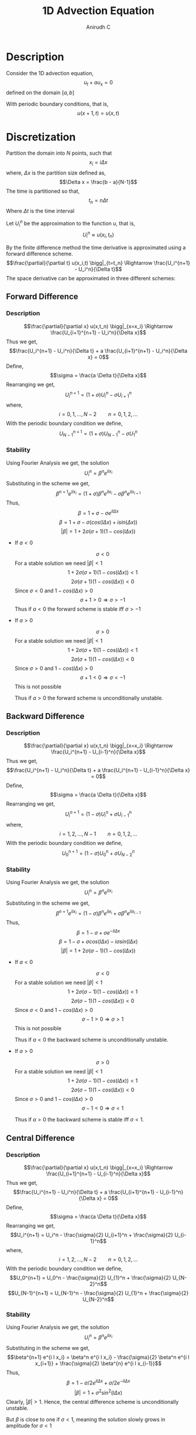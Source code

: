 #+TITLE: 1D Advection Equation
#+AUTHOR: Anirudh C
#+OPTIONS: date:nil
* Description
Consider the 1D advection equation,
$$u_t + a u_x = 0$$
defined on the domain $[a,b]$

With periodic boundary conditions, that is,
$$u(x+1,t) = u(x,t)$$
* Discretization
Partition the domain into $N$ points, such that
$$x_i = i \Delta x$$
where, $\Delta x$ is the partition size defined as,
$$\Delta x = \frac{b - a}{N-1}$$
The time is partitioned so that,
$$t_n = n \Delta t$$
Where $\Delta t$ is the time interval

Let $U_i^n$ be the approximation to the function $u$, that is,
$$U_i^n \approx u(x_i,t_n)$$

By the finite difference method the time derivative is approximated using a forward difference scheme.
$$\frac{\partial}{\partial t} u(x_i,t) \bigg|_{t=t_n} \Rightarrow \frac{U_i^{n+1} - U_i^n}{\Delta t}$$
The space derivative can be approximated in three different schemes:
** Forward Difference
*** Description
$$\frac{\partial}{\partial x} u(x,t_n) \bigg|_{x=x_i} \Rightarrow \frac{U_{i+1}^{n+1} - U_i^n}{\Delta x}$$
Thus we get,
$$\frac{U_i^{n+1} - U_i^n}{\Delta t} + a \frac{U_{i+1}^{n+1} - U_i^n}{\Delta x} = 0$$
Define,
$$\sigma = \frac{a \Delta t}{\Delta x}$$
Rearranging we get,
$$U_i^{n+1} = \left( 1 + \sigma \right) U_i^n - \sigma U_{i+1}^n$$
where,
$$i=0,1,\ldots,N-2 \qquad n = 0,1,2,\ldots$$
With the periodic boundary condition we define,
$$U_{N-1}^{n+1} = \left( 1 + \sigma \right) U_{N-1}^n - \sigma U_{1}^n$$
*** Stability

Using Fourier Analysis we get, the solution
$$U_i^n = \beta^n e^{i l x_i}$$
Substituting in the scheme we get,
$$\beta^{n+1} e^{i l x_i} = \left( 1 + \sigma \right) \beta^n e^{i l x_i} - \sigma \beta^n e^{i l x_{i+1}}$$
Thus,
$$\beta = 1 + \sigma - \sigma e^{i l \Delta x}$$
$$\beta = 1 + \sigma - \sigma \left( cos(l \Delta x) + i sin(\Delta x) \right)$$
$$\lvert \beta \rvert = 1 + 2 \sigma \left( \sigma +1 \right) \left( 1 - cos(l \Delta x) \right)$$

- If $a<0$
  
  $$\sigma < 0$$
  For a stable solution we need $\lvert \beta \rvert < 1$
  $$1 + 2 \sigma \left( \sigma +1 \right) \left( 1 - cos(l \Delta x) \right) <1$$
  $$2 \sigma \left( \sigma +1 \right) \left( 1 - cos(l \Delta x) \right) <0$$
  Since $\sigma <0$ and $1 - cos(l \Delta x) > 0$
  $$\sigma + 1 > 0 \Rightarrow \sigma > -1$$
  Thus if $a<0$ the forward scheme is stable iff $\sigma > -1$

- If $a>0$
  
  $$\sigma > 0$$
  For a stable solution we need $\lvert \beta \rvert < 1$
  $$1 + 2 \sigma \left( \sigma +1 \right) \left( 1 - cos(l \Delta x) \right) <1$$
  $$2 \sigma \left( \sigma +1 \right) \left( 1 - cos(l \Delta x) \right) <0$$
  Since $\sigma >0$ and $1 - cos(l \Delta x) > 0$
  $$\sigma + 1<0 \Rightarrow \sigma < -1$$
  This is not possible

  Thus if $a>0$ the forward scheme is unconditionally unstable.
** Backward Difference
*** Description
$$\frac{\partial}{\partial x} u(x,t_n) \bigg|_{x=x_i} \Rightarrow \frac{U_i^{n+1} - U_{i-1}^n}{\Delta x}$$
Thus we get,
$$\frac{U_i^{n+1} - U_i^n}{\Delta t} + a \frac{U_i^{n+1} - U_{i-1}^n}{\Delta x} = 0$$
Define,
$$\sigma = \frac{a \Delta t}{\Delta x}$$
Rearranging we get,
$$U_i^{n+1} = \left( 1 - \sigma \right) U_i^n + \sigma U_{i-1}^n$$
where,
$$i=1,2,\ldots,N-1 \qquad n = 0,1,2,\ldots$$
With the periodic boundary condition we define,
$$U_{0}^{n+1} = \left( 1 - \sigma \right) U_{0}^n + \sigma U_{N-2}^n$$
*** Stability

Using Fourier Analysis we get, the solution
$$U_i^n = \beta^n e^{i l x_i}$$
Substituting in the scheme we get,
$$\beta^{n+1} e^{i l x_i} = \left( 1 - \sigma \right) \beta^n e^{i l x_i} + \sigma \beta^n e^{i l x_{i-1}}$$
Thus,
$$\beta = 1 - \sigma + \sigma e^{- i l \Delta x}$$
$$\beta = 1 - \sigma + \sigma cos(l \Delta x) - i \sigma sin(l \Delta x)$$
$$\lvert \beta \rvert = 1 + 2 \sigma \left( \sigma -1 \right) \left( 1 - cos(l \Delta x) \right)$$

- If $a<0$
  
  $$\sigma < 0$$
  For a stable solution we need $\lvert \beta \rvert < 1$
  $$1 + 2 \sigma \left( \sigma -1 \right) \left( 1 - cos(l \Delta x) \right) <1$$
  $$2 \sigma \left( \sigma -1 \right) \left( 1 - cos(l \Delta x) \right) <0$$
  Since $\sigma <0$ and $1 - cos(l \Delta x) > 0$
  $$\sigma - 1 > 0 \Rightarrow \sigma > 1$$
  This is not possible

  Thus if $a<0$ the backward scheme is unconditionally unstable.

- If $a>0$
  
  $$\sigma > 0$$
  For a stable solution we need $\lvert \beta \rvert < 1$
  $$1 + 2 \sigma \left( \sigma -1 \right) \left( 1 - cos(l \Delta x) \right) <1$$
  $$2 \sigma \left( \sigma -1 \right) \left( 1 - cos(l \Delta x) \right) <0$$
  Since $\sigma >0$ and $1 - cos(l \Delta x) > 0$
  $$\sigma -1 < 0 \Rightarrow \sigma < 1$$

  Thus if $a>0$ the backward scheme is stable iff $\sigma < 1$.
** Central Difference
*** Description
$$\frac{\partial}{\partial x} u(x,t_n) \bigg|_{x=x_i} \Rightarrow \frac{U_{i+1}^{n+1} - U_{i-1}^n}{\Delta x}$$
Thus we get,
$$\frac{U_i^{n+1} - U_i^n}{\Delta t} + a \frac{U_{i+1}^{n+1} - U_{i-1}^n}{\Delta x} = 0$$
Define,
$$\sigma = \frac{a \Delta t}{\Delta x}$$
Rearranging we get,
$$U_i^{n+1} = U_i^n - \frac{\sigma}{2} U_{i+1}^n + \frac{\sigma}{2} U_{i-1}^n$$
where,
$$i=1,2,\ldots,N-2 \qquad n = 0,1,2,\ldots$$
With the periodic boundary condition we define,
$$U_0^{n+1} = U_0^n - \frac{\sigma}{2} U_{1}^n + \frac{\sigma}{2} U_{N-2}^n$$
$$U_{N-1}^{n+1} = U_{N-1}^n - \frac{\sigma}{2} U_{1}^n + \frac{\sigma}{2} U_{N-2}^n$$
*** Stability

Using Fourier Analysis we get, the solution
$$U_i^n = \beta^n e^{i l x_i}$$
Substituting in the scheme we get,
$$\beta^{n+1} e^{i l x_i} = \beta^n e^{i l x_i} - \frac{\sigma}{2} \beta^n e^{i l x_{i+1}} + \frac{\sigma}{2} \beta^{n} e^{i l x_{i-1}}$$
Thus,
$$\beta = 1 - \sigma/2 e^{i l \Delta x} + \sigma/2 e^{- i l \Delta x}$$
$$\lvert \beta \rvert = 1 + \sigma^{2} \sin^{2} (l \Delta x)$$
Clearly, $\lvert \beta \rvert > 1$. Hence, the central difference scheme is unconditionally unstable.

But $\beta$ is close to one if $\sigma < 1$, meaning the solution slowly grows in amplitude for $\sigma < 1$
* Implementation
#+BEGIN_SRC c++
#include <iostream>
#include <vector>
#+END_SRC

** Forward Difference
#+BEGIN_SRC c++
// This method returns the current state of the solution after n time steps
vector<double> nsol(const int n, const double sigma, const vector<double> &u)
{
    int size = u.size();
    vector<double> u_prev(size,0.0);
    u_prev = u;
    vector<double> u_next(size,0.0);
    for(unsigned int k=0;k<n;k++)
    {
        u_next[size-1] = (1+sigma)*u_prev[size-1] - sigma*u_prev[1];
        for(unsigned int i=0;i<size-1;i++)
        {
            u_next[i] = (1+sigma)*u_prev[i] - sigma*u_prev[i+1];
        }
        u_prev = u_next;
    }
    return u_next;
}
#+END_SRC
** Backward Difference
#+BEGIN_SRC c++
// This method returns the current state of the solution after n time steps
vector<double> nsol(const int n, const double sigma, const vector<double> &u)
{
    int size = u.size();
    vector<double> u_prev(size,0.0);
    u_prev = u;
    vector<double> u_next(size,0.0);
    for(unsigned int k=0;k<n;k++)
    {
        u_next[0] = (1-sigma)*u_prev[0] + sigma*u_prev[size-2];
        for(unsigned int i=1;i<size;i++)
        {
            u_next[i] = (1-sigma)*u_prev[i] + sigma*u_prev[i-1];
        }
        u_prev = u_next;
    }
    return u_next;
}
#+END_SRC
** Central Difference
#+BEGIN_SRC c++
// This method returns the current state of the solution after n time steps
vector<double> nsol(const int n, const double sigma, const vector<double> &u)
{
    int size = u.size();
    vector<double> u_prev(size,0.0);
    u_prev = u;
    vector<double> u_next(size,0.0);
    for(unsigned int k=0;k<n;k++)
    {
        u_next[size-1] = u_prev[size-1] - (sigma/2)*u_prev[1] + (sigma/2)*u_prev[size-2];
        u_next[0] = u_prev[0] - (sigma/2)*u_prev[1] + (sigma/2)*u_prev[size-2];
        for(unsigned int i=1;i<size-1;i++)
        {
            u_next[i] = u_prev[i] - (sigma/2)*u_prev[i+1] + (sigma/2)*u_prev[i-1];
        }
        u_prev = u_next;
    }
    return u_next;
}
#+END_SRC
